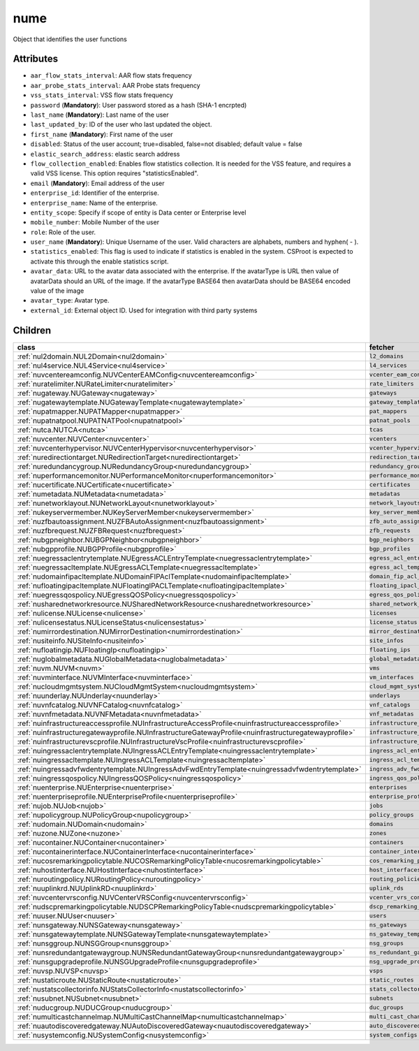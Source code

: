 .. _nume:

nume
===========================================

.. class:: nume.NUMe(bambou.nurest_object.NUMetaRESTObject,):

Object that identifies the user functions


Attributes
----------


- ``aar_flow_stats_interval``: AAR flow stats frequency

- ``aar_probe_stats_interval``: AAR Probe stats frequency

- ``vss_stats_interval``: VSS flow stats frequency

- ``password`` (**Mandatory**): User password stored as a hash (SHA-1 encrpted)

- ``last_name`` (**Mandatory**): Last name of the user

- ``last_updated_by``: ID of the user who last updated the object.

- ``first_name`` (**Mandatory**): First name of the user

- ``disabled``: Status of the user account; true=disabled, false=not disabled; default value = false

- ``elastic_search_address``: elastic search address

- ``flow_collection_enabled``: Enables flow statistics collection. It is needed for the VSS feature, and requires a valid VSS license. This option requires "statisticsEnabled".

- ``email`` (**Mandatory**): Email address of the user

- ``enterprise_id``: Identifier of the enterprise.

- ``enterprise_name``: Name of the enterprise.

- ``entity_scope``: Specify if scope of entity is Data center or Enterprise level

- ``mobile_number``: Mobile Number of the user

- ``role``: Role of the user.

- ``user_name`` (**Mandatory**): Unique Username of the user. Valid characters are alphabets, numbers and hyphen( - ).

- ``statistics_enabled``: This flag is used to indicate if statistics is enabled in the system. CSProot is expected to activate this through the enable statistics script.

- ``avatar_data``: URL to the avatar data associated with the enterprise. If the avatarType is URL then value of avatarData should an URL of the image. If the avatarType BASE64 then avatarData should be BASE64 encoded value of the image

- ``avatar_type``: Avatar type.

- ``external_id``: External object ID. Used for integration with third party systems




Children
--------

================================================================================================================================================               ==========================================================================================
**class**                                                                                                                                                      **fetcher**

:ref:`nul2domain.NUL2Domain<nul2domain>`                                                                                                                         ``l2_domains`` 
:ref:`nul4service.NUL4Service<nul4service>`                                                                                                                      ``l4_services`` 
:ref:`nuvcentereamconfig.NUVCenterEAMConfig<nuvcentereamconfig>`                                                                                                 ``vcenter_eam_configs`` 
:ref:`nuratelimiter.NURateLimiter<nuratelimiter>`                                                                                                                ``rate_limiters`` 
:ref:`nugateway.NUGateway<nugateway>`                                                                                                                            ``gateways`` 
:ref:`nugatewaytemplate.NUGatewayTemplate<nugatewaytemplate>`                                                                                                    ``gateway_templates`` 
:ref:`nupatmapper.NUPATMapper<nupatmapper>`                                                                                                                      ``pat_mappers`` 
:ref:`nupatnatpool.NUPATNATPool<nupatnatpool>`                                                                                                                   ``patnat_pools`` 
:ref:`nutca.NUTCA<nutca>`                                                                                                                                        ``tcas`` 
:ref:`nuvcenter.NUVCenter<nuvcenter>`                                                                                                                            ``vcenters`` 
:ref:`nuvcenterhypervisor.NUVCenterHypervisor<nuvcenterhypervisor>`                                                                                              ``vcenter_hypervisors`` 
:ref:`nuredirectiontarget.NURedirectionTarget<nuredirectiontarget>`                                                                                              ``redirection_targets`` 
:ref:`nuredundancygroup.NURedundancyGroup<nuredundancygroup>`                                                                                                    ``redundancy_groups`` 
:ref:`nuperformancemonitor.NUPerformanceMonitor<nuperformancemonitor>`                                                                                           ``performance_monitors`` 
:ref:`nucertificate.NUCertificate<nucertificate>`                                                                                                                ``certificates`` 
:ref:`numetadata.NUMetadata<numetadata>`                                                                                                                         ``metadatas`` 
:ref:`nunetworklayout.NUNetworkLayout<nunetworklayout>`                                                                                                          ``network_layouts`` 
:ref:`nukeyservermember.NUKeyServerMember<nukeyservermember>`                                                                                                    ``key_server_members`` 
:ref:`nuzfbautoassignment.NUZFBAutoAssignment<nuzfbautoassignment>`                                                                                              ``zfb_auto_assignments`` 
:ref:`nuzfbrequest.NUZFBRequest<nuzfbrequest>`                                                                                                                   ``zfb_requests`` 
:ref:`nubgpneighbor.NUBGPNeighbor<nubgpneighbor>`                                                                                                                ``bgp_neighbors`` 
:ref:`nubgpprofile.NUBGPProfile<nubgpprofile>`                                                                                                                   ``bgp_profiles`` 
:ref:`nuegressaclentrytemplate.NUEgressACLEntryTemplate<nuegressaclentrytemplate>`                                                                               ``egress_acl_entry_templates`` 
:ref:`nuegressacltemplate.NUEgressACLTemplate<nuegressacltemplate>`                                                                                              ``egress_acl_templates`` 
:ref:`nudomainfipacltemplate.NUDomainFIPAclTemplate<nudomainfipacltemplate>`                                                                                     ``domain_fip_acl_templates`` 
:ref:`nufloatingipacltemplate.NUFloatingIPACLTemplate<nufloatingipacltemplate>`                                                                                  ``floating_ipacl_templates`` 
:ref:`nuegressqospolicy.NUEgressQOSPolicy<nuegressqospolicy>`                                                                                                    ``egress_qos_policies`` 
:ref:`nusharednetworkresource.NUSharedNetworkResource<nusharednetworkresource>`                                                                                  ``shared_network_resources`` 
:ref:`nulicense.NULicense<nulicense>`                                                                                                                            ``licenses`` 
:ref:`nulicensestatus.NULicenseStatus<nulicensestatus>`                                                                                                          ``license_status`` 
:ref:`numirrordestination.NUMirrorDestination<numirrordestination>`                                                                                              ``mirror_destinations`` 
:ref:`nusiteinfo.NUSiteInfo<nusiteinfo>`                                                                                                                         ``site_infos`` 
:ref:`nufloatingip.NUFloatingIp<nufloatingip>`                                                                                                                   ``floating_ips`` 
:ref:`nuglobalmetadata.NUGlobalMetadata<nuglobalmetadata>`                                                                                                       ``global_metadatas`` 
:ref:`nuvm.NUVM<nuvm>`                                                                                                                                           ``vms`` 
:ref:`nuvminterface.NUVMInterface<nuvminterface>`                                                                                                                ``vm_interfaces`` 
:ref:`nucloudmgmtsystem.NUCloudMgmtSystem<nucloudmgmtsystem>`                                                                                                    ``cloud_mgmt_systems`` 
:ref:`nuunderlay.NUUnderlay<nuunderlay>`                                                                                                                         ``underlays`` 
:ref:`nuvnfcatalog.NUVNFCatalog<nuvnfcatalog>`                                                                                                                   ``vnf_catalogs`` 
:ref:`nuvnfmetadata.NUVNFMetadata<nuvnfmetadata>`                                                                                                                ``vnf_metadatas`` 
:ref:`nuinfrastructureaccessprofile.NUInfrastructureAccessProfile<nuinfrastructureaccessprofile>`                                                                ``infrastructure_access_profiles`` 
:ref:`nuinfrastructuregatewayprofile.NUInfrastructureGatewayProfile<nuinfrastructuregatewayprofile>`                                                             ``infrastructure_gateway_profiles`` 
:ref:`nuinfrastructurevscprofile.NUInfrastructureVscProfile<nuinfrastructurevscprofile>`                                                                         ``infrastructure_vsc_profiles`` 
:ref:`nuingressaclentrytemplate.NUIngressACLEntryTemplate<nuingressaclentrytemplate>`                                                                            ``ingress_acl_entry_templates`` 
:ref:`nuingressacltemplate.NUIngressACLTemplate<nuingressacltemplate>`                                                                                           ``ingress_acl_templates`` 
:ref:`nuingressadvfwdentrytemplate.NUIngressAdvFwdEntryTemplate<nuingressadvfwdentrytemplate>`                                                                   ``ingress_adv_fwd_entry_templates`` 
:ref:`nuingressqospolicy.NUIngressQOSPolicy<nuingressqospolicy>`                                                                                                 ``ingress_qos_policies`` 
:ref:`nuenterprise.NUEnterprise<nuenterprise>`                                                                                                                   ``enterprises`` 
:ref:`nuenterpriseprofile.NUEnterpriseProfile<nuenterpriseprofile>`                                                                                              ``enterprise_profiles`` 
:ref:`nujob.NUJob<nujob>`                                                                                                                                        ``jobs`` 
:ref:`nupolicygroup.NUPolicyGroup<nupolicygroup>`                                                                                                                ``policy_groups`` 
:ref:`nudomain.NUDomain<nudomain>`                                                                                                                               ``domains`` 
:ref:`nuzone.NUZone<nuzone>`                                                                                                                                     ``zones`` 
:ref:`nucontainer.NUContainer<nucontainer>`                                                                                                                      ``containers`` 
:ref:`nucontainerinterface.NUContainerInterface<nucontainerinterface>`                                                                                           ``container_interfaces`` 
:ref:`nucosremarkingpolicytable.NUCOSRemarkingPolicyTable<nucosremarkingpolicytable>`                                                                            ``cos_remarking_policy_tables`` 
:ref:`nuhostinterface.NUHostInterface<nuhostinterface>`                                                                                                          ``host_interfaces`` 
:ref:`nuroutingpolicy.NURoutingPolicy<nuroutingpolicy>`                                                                                                          ``routing_policies`` 
:ref:`nuuplinkrd.NUUplinkRD<nuuplinkrd>`                                                                                                                         ``uplink_rds`` 
:ref:`nuvcentervrsconfig.NUVCenterVRSConfig<nuvcentervrsconfig>`                                                                                                 ``vcenter_vrs_configs`` 
:ref:`nudscpremarkingpolicytable.NUDSCPRemarkingPolicyTable<nudscpremarkingpolicytable>`                                                                         ``dscp_remarking_policy_tables`` 
:ref:`nuuser.NUUser<nuuser>`                                                                                                                                     ``users`` 
:ref:`nunsgateway.NUNSGateway<nunsgateway>`                                                                                                                      ``ns_gateways`` 
:ref:`nunsgatewaytemplate.NUNSGatewayTemplate<nunsgatewaytemplate>`                                                                                              ``ns_gateway_templates`` 
:ref:`nunsggroup.NUNSGGroup<nunsggroup>`                                                                                                                         ``nsg_groups`` 
:ref:`nunsredundantgatewaygroup.NUNSRedundantGatewayGroup<nunsredundantgatewaygroup>`                                                                            ``ns_redundant_gateway_groups`` 
:ref:`nunsgupgradeprofile.NUNSGUpgradeProfile<nunsgupgradeprofile>`                                                                                              ``nsg_upgrade_profiles`` 
:ref:`nuvsp.NUVSP<nuvsp>`                                                                                                                                        ``vsps`` 
:ref:`nustaticroute.NUStaticRoute<nustaticroute>`                                                                                                                ``static_routes`` 
:ref:`nustatscollectorinfo.NUStatsCollectorInfo<nustatscollectorinfo>`                                                                                           ``stats_collector_infos`` 
:ref:`nusubnet.NUSubnet<nusubnet>`                                                                                                                               ``subnets`` 
:ref:`nuducgroup.NUDUCGroup<nuducgroup>`                                                                                                                         ``duc_groups`` 
:ref:`numulticastchannelmap.NUMultiCastChannelMap<numulticastchannelmap>`                                                                                        ``multi_cast_channel_maps`` 
:ref:`nuautodiscoveredgateway.NUAutoDiscoveredGateway<nuautodiscoveredgateway>`                                                                                  ``auto_discovered_gateways`` 
:ref:`nusystemconfig.NUSystemConfig<nusystemconfig>`                                                                                                             ``system_configs`` 
================================================================================================================================================               ==========================================================================================


